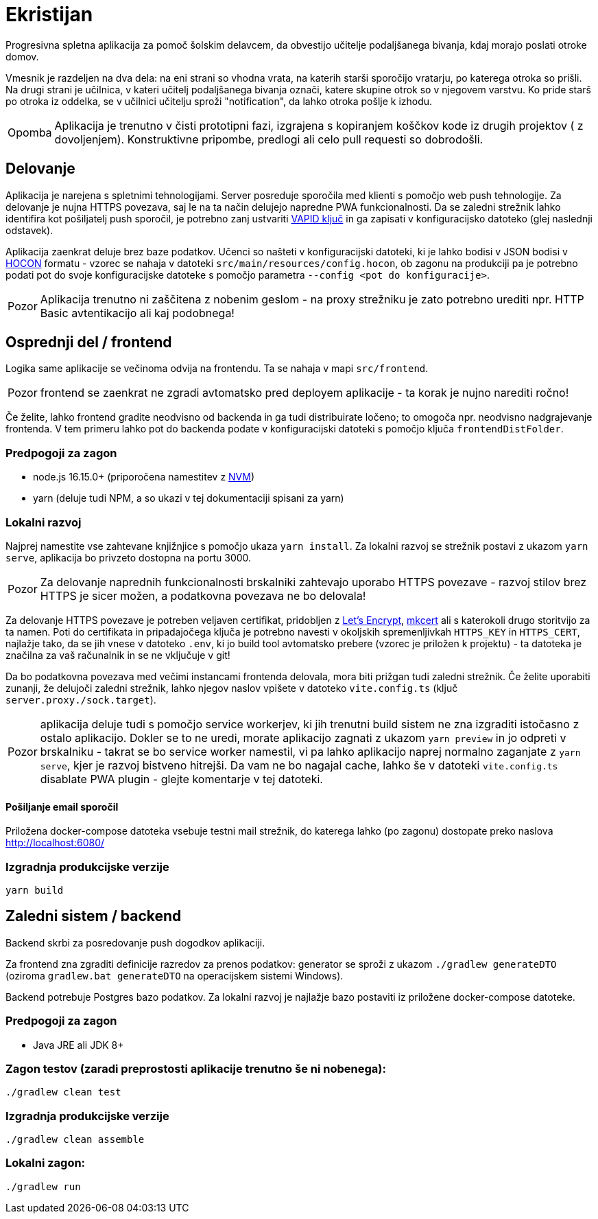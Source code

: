 :warning-caption: Pozor
:note-caption: Opomba

= Ekristijan

Progresivna spletna aplikacija za pomoč šolskim delavcem, da obvestijo učitelje podaljšanega bivanja, kdaj morajo
poslati otroke domov.

Vmesnik je razdeljen na dva dela: na eni strani so vhodna vrata, na katerih starši sporočijo vratarju, po katerega otroka so prišli.
Na drugi strani je učilnica, v kateri učitelj podaljšanega bivanja označi, katere skupine otrok so v njegovem varstvu.
Ko pride starš po otroka iz oddelka, se v učilnici učitelju sproži "notification", da lahko otroka pošlje k izhodu.

NOTE: Aplikacija je trenutno v čisti prototipni fazi, izgrajena s kopiranjem koščkov kode iz drugih projektov ( z dovoljenjem). Konstruktivne pripombe, predlogi ali celo pull requesti so dobrodošli.

== Delovanje

Aplikacija je narejena s spletnimi tehnologijami. Server posreduje sporočila med klienti s pomočjo web push tehnologije. Za delovanje je nujna HTTPS povezava, saj le na ta način delujejo napredne PWA funkcionalnosti. Da se zaledni strežnik lahko identifira kot pošiljatelj push sporočil, je potrebno zanj ustvariti https://vapidkeys.com/[VAPID ključ] in ga zapisati v konfiguracijsko datoteko (glej naslednji odstavek).

Aplikacija zaenkrat deluje brez baze podatkov. Učenci so našteti v konfiguracijski datoteki, ki je lahko
bodisi v JSON bodisi v https://github.com/lightbend/config/blob/main/HOCON.md[HOCON] formatu - vzorec se nahaja v datoteki `src/main/resources/config.hocon`, ob zagonu na produkciji pa je potrebno podati pot do svoje konfiguracijske datoteke s pomočjo parametra `--config <pot do konfiguracije>`.

WARNING: Aplikacija trenutno ni zaščitena z nobenim geslom - na proxy strežniku je zato potrebno urediti npr. HTTP Basic avtentikacijo ali kaj podobnega!

== Osprednji del / frontend

Logika same aplikacije se večinoma odvija na frontendu. Ta se nahaja v mapi `src/frontend`.

WARNING: frontend se zaenkrat ne zgradi avtomatsko pred deployem aplikacije - ta korak je nujno narediti ročno!

Če želite, lahko frontend gradite neodvisno od backenda in ga tudi distribuirate ločeno; to omogoča npr. neodvisno nadgrajevanje frontenda. V tem primeru lahko
pot do backenda podate v konfiguracijski datoteki s pomočjo ključa `frontendDistFolder`.

=== Predpogoji za zagon
 * node.js 16.15.0+ (priporočena namestitev z https://github.com/nvm-sh/nvm[NVM])
 * yarn (deluje tudi NPM, a so ukazi v tej dokumentaciji spisani za yarn)

=== Lokalni razvoj
Najprej namestite vse zahtevane knjižnjice s pomočjo ukaza `yarn install`. Za lokalni razvoj se strežnik postavi z ukazom `yarn serve`, aplikacija bo privzeto dostopna na portu 3000.

WARNING: Za delovanje naprednih funkcionalnosti brskalniki zahtevajo uporabo HTTPS povezave - razvoj stilov brez HTTPS je sicer možen, a podatkovna povezava ne bo delovala!

Za delovanje HTTPS povezave je potreben veljaven certifikat, pridobljen z https://letsencrypt.org/[Let's Encrypt], https://github.com/FiloSottile/mkcert[mkcert] ali s katerokoli drugo storitvijo za ta namen. Poti do certifikata in pripadajočega ključa je potrebno navesti v okoljskih spremenljivkah `HTTPS_KEY` in `HTTPS_CERT`, najlažje tako, da se jih vnese v datoteko `.env`, ki jo build tool avtomatsko prebere (vzorec je priložen k projektu) - ta datoteka je značilna za vaš računalnik in se ne vključuje v git!

Da bo podatkovna povezava med večimi instancami frontenda delovala, mora biti prižgan tudi zaledni strežnik. Če želite uporabiti zunanji, že delujoči zaledni strežnik, lahko njegov naslov vpišete v datoteko `vite.config.ts` (ključ `server.proxy./sock.target`).

WARNING: aplikacija deluje tudi s pomočjo service workerjev, ki jih trenutni build sistem ne zna izgraditi istočasno z ostalo aplikacijo. Dokler se to ne uredi, morate aplikacijo zagnati z ukazom `yarn preview` in jo odpreti v brskalniku - takrat se bo service worker namestil, vi pa lahko aplikacijo naprej normalno zaganjate z `yarn serve`, kjer je razvoj bistveno hitrejši. Da vam ne bo nagajal cache, lahko še v datoteki `vite.config.ts` disablate PWA plugin - glejte komentarje v tej datoteki.

==== Pošiljanje email sporočil

Priložena docker-compose datoteka vsebuje testni mail strežnik, do katerega lahko (po zagonu) dostopate preko naslova http://localhost:6080/



=== Izgradnja produkcijske verzije

```
yarn build
```

== Zaledni sistem / backend

Backend skrbi za posredovanje push dogodkov aplikaciji.

Za frontend zna zgraditi definicije razredov za prenos podatkov: generator se sproži z ukazom `./gradlew generateDTO` (oziroma `gradlew.bat generateDTO` na operacijskem sistemi Windows).

Backend potrebuje Postgres bazo podatkov. Za lokalni razvoj je najlažje bazo postaviti iz priložene docker-compose datoteke.

=== Predpogoji za zagon
 * Java JRE ali JDK 8+

=== Zagon testov (zaradi preprostosti aplikacije trenutno še ni nobenega):
```
./gradlew clean test
```

=== Izgradnja produkcijske verzije
```
./gradlew clean assemble
```

=== Lokalni zagon:
```
./gradlew run
```